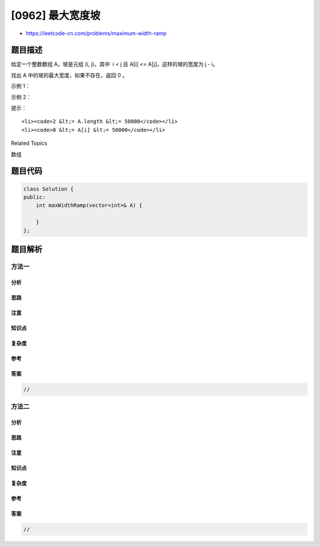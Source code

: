 [0962] 最大宽度坡
=================

-  https://leetcode-cn.com/problems/maximum-width-ramp

题目描述
--------

.. raw:: html

   <p>

给定一个整数数组 A，坡是元组 (i, j)，其中  i < j 且 A[i] <=
A[j]。这样的坡的宽度为 j - i。

.. raw:: html

   </p>

.. raw:: html

   <p>

找出 A 中的坡的最大宽度，如果不存在，返回 0 。

.. raw:: html

   </p>

.. raw:: html

   <p>

 

.. raw:: html

   </p>

.. raw:: html

   <p>

示例 1：

.. raw:: html

   </p>

.. raw:: html

   <pre><strong>输入：</strong>[6,0,8,2,1,5]
   <strong>输出：</strong>4
   <strong>解释：</strong>
   最大宽度的坡为 (i, j) = (1, 5): A[1] = 0 且 A[5] = 5.
   </pre>

.. raw:: html

   <p>

示例 2：

.. raw:: html

   </p>

.. raw:: html

   <pre><strong>输入：</strong>[9,8,1,0,1,9,4,0,4,1]
   <strong>输出：</strong>7
   <strong>解释：</strong>
   最大宽度的坡为 (i, j) = (2, 9): A[2] = 1 且 A[9] = 1.
   </pre>

.. raw:: html

   <p>

 

.. raw:: html

   </p>

.. raw:: html

   <p>

提示：

.. raw:: html

   </p>

.. raw:: html

   <ol>

::

    <li><code>2 &lt;= A.length &lt;= 50000</code></li>
    <li><code>0 &lt;= A[i] &lt;= 50000</code></li>

.. raw:: html

   </ol>

.. raw:: html

   <p>

 

.. raw:: html

   </p>

.. raw:: html

   <div>

.. raw:: html

   <div>

Related Topics

.. raw:: html

   </div>

.. raw:: html

   <div>

.. raw:: html

   <li>

数组

.. raw:: html

   </li>

.. raw:: html

   </div>

.. raw:: html

   </div>

题目代码
--------

.. code:: cpp

    class Solution {
    public:
        int maxWidthRamp(vector<int>& A) {

        }
    };

题目解析
--------

方法一
~~~~~~

分析
^^^^

思路
^^^^

注意
^^^^

知识点
^^^^^^

复杂度
^^^^^^

参考
^^^^

答案
^^^^

.. code:: cpp

    //

方法二
~~~~~~

分析
^^^^

思路
^^^^

注意
^^^^

知识点
^^^^^^

复杂度
^^^^^^

参考
^^^^

答案
^^^^

.. code:: cpp

    //
